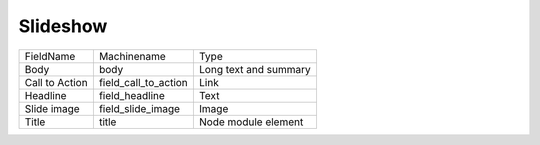 Slideshow
=========
+----------------+----------------------+-----------------------+
| FieldName      | Machinename          | Type                  |
+----------------+----------------------+-----------------------+
| Body           | body                 | Long text and summary |
+----------------+----------------------+-----------------------+
| Call to Action | field_call_to_action | Link                  |
+----------------+----------------------+-----------------------+
| Headline       | field_headline       | Text                  |
+----------------+----------------------+-----------------------+
| Slide image    | field_slide_image    | Image                 |
+----------------+----------------------+-----------------------+
| Title          | title                | Node module element   |
+----------------+----------------------+-----------------------+
